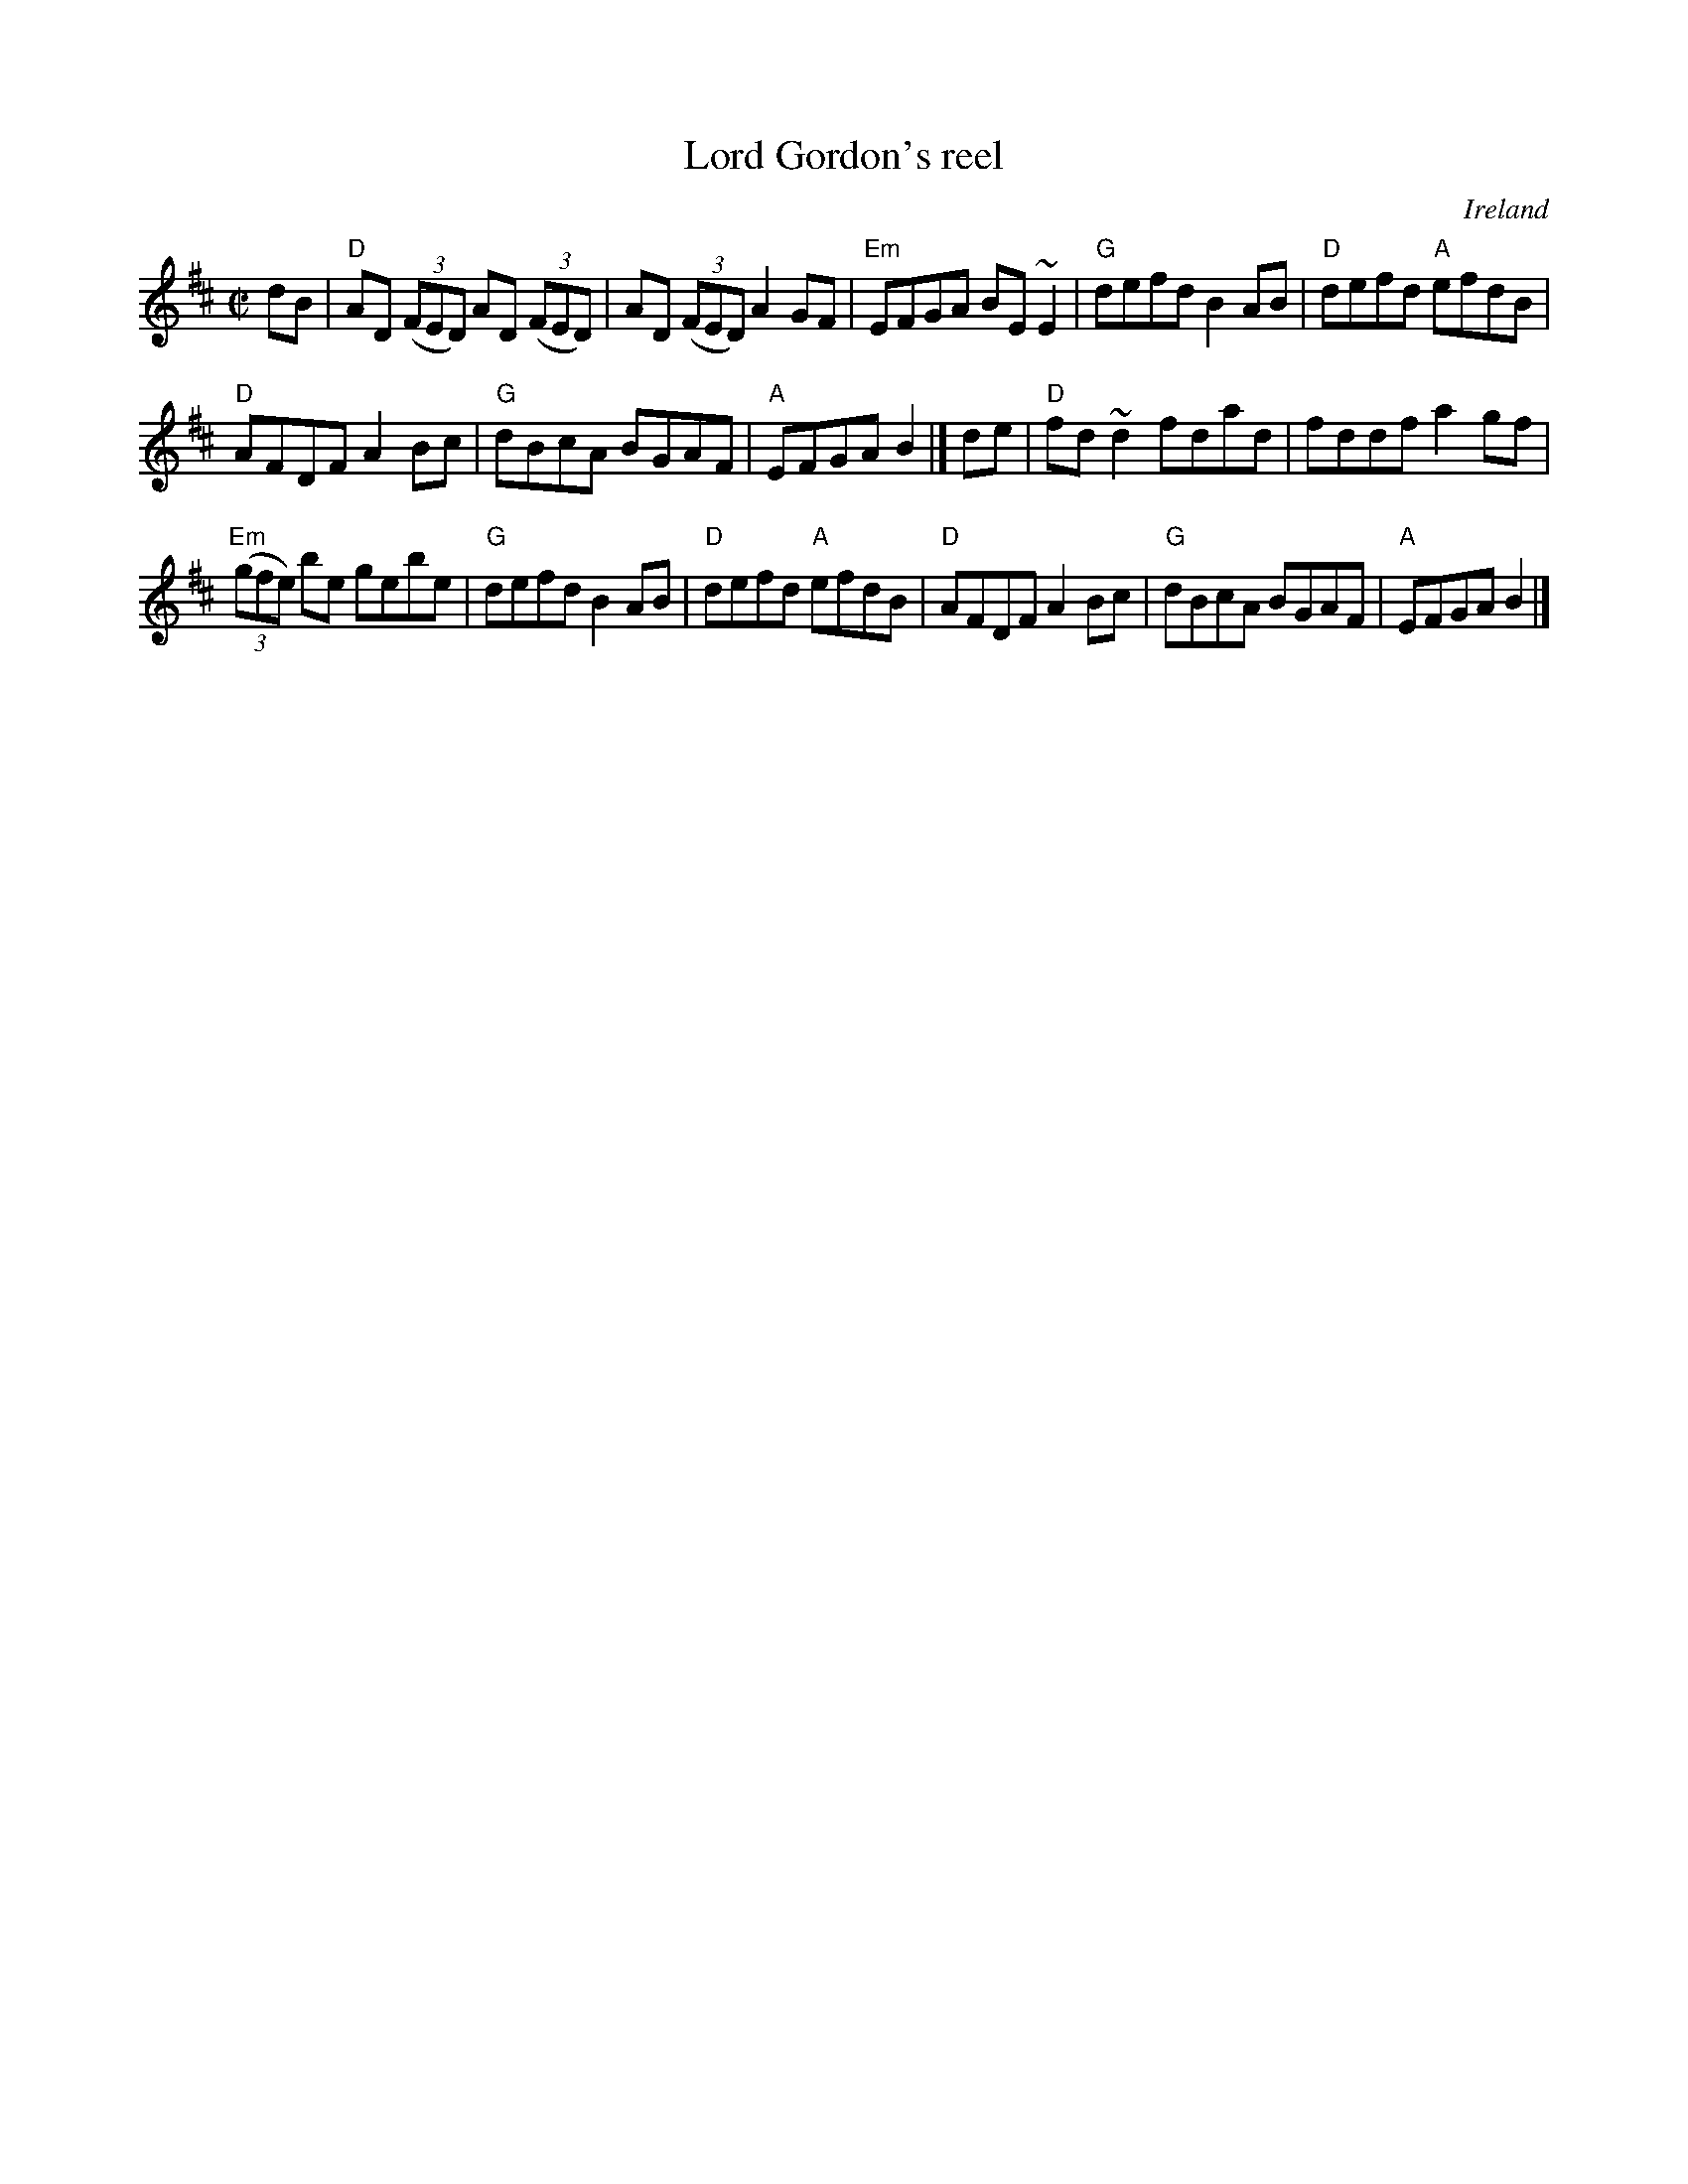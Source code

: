 X:165
T:Lord Gordon's reel
R:Reel
O:Ireland
B:O'Neill's 1433
B:Roche 1 n162
S:O'Neill's 1433
S:My arrangement from various sources
Z:Transcription, arrangement, chords:Mike Long
M:C|
L:1/8
K:D
dB|\
"D"AD (3(FED) AD (3(FED)|AD (3(FED) A2GF|\
"Em"EFGA BE~E2|"G"defd B2AB|\
"D"defd "A"efdB|
"D"AFDF A2Bc|"G"dBcA BGAF|"A"EFGA B2|]\
de|\
"D"fd~d2 fdad|fddf a2gf|
"Em"(3(gfe) be gebe|"G"defd B2AB|\
"D"defd "A"efdB|"D"AFDF A2Bc|"G"dBcA BGAF|"A"EFGA B2|]
